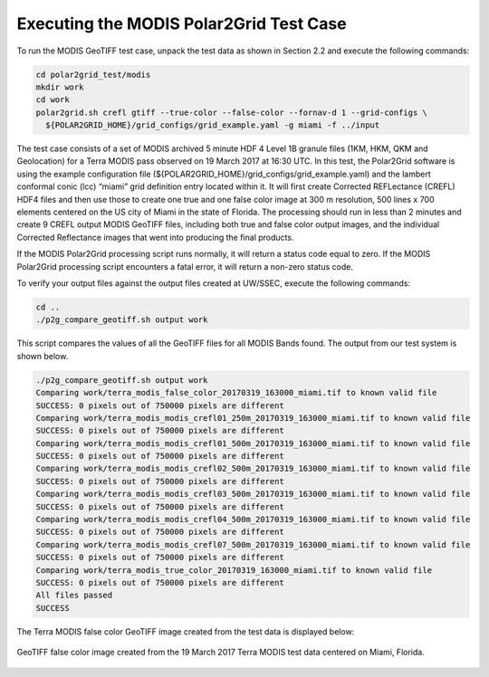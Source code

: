 Executing the MODIS Polar2Grid Test Case
----------------------------------------

To run the MODIS GeoTIFF test case, unpack the test data as
shown in Section 2.2 and execute the following commands:

.. code-block:: bash

    cd polar2grid_test/modis
    mkdir work
    cd work
    polar2grid.sh crefl gtiff --true-color --false-color --fornav-d 1 --grid-configs \
      ${POLAR2GRID_HOME}/grid_configs/grid_example.yaml -g miami -f ../input

The test case consists of a set of MODIS archived 5 minute HDF 4 Level 1B
granule files (1KM, HKM, QKM and Geolocation) for a Terra MODIS
pass observed on 19 March 2017 at 16:30 UTC. In this test, 
the Polar2Grid software is using the example configuration file 
(${POLAR2GRID_HOME}/grid_configs/grid_example.yaml) and the lambert
conformal conic (lcc) “miami” grid definition entry located 
within it. It will first create Corrected REFLectance (CREFL) HDF4 files
and then use those to create one true and one false color image at 
300 m resolution, 500 lines x 700 elements centered on the US city of 
Miami in the state of Florida. The processing should run in less than 
2 minutes and create 9 CREFL output MODIS GeoTIFF files, including 
both true and false color output images, and the individual Corrected 
Reflectance images that went into producing the final products. 

If the MODIS Polar2Grid processing script runs normally, it will return 
a status code equal to zero. If the MODIS Polar2Grid processing script 
encounters a fatal error, it will return a non-zero status code.

To verify your output files against the output files created at 
UW/SSEC, execute the following commands:


.. code-block:: bash

    cd ..
    ./p2g_compare_geotiff.sh output work

This script compares the values of all the GeoTIFF files for all 
MODIS Bands found. The output from our test system is shown below. 

.. code-block:: bash

    ./p2g_compare_geotiff.sh output work
    Comparing work/terra_modis_false_color_20170319_163000_miami.tif to known valid file
    SUCCESS: 0 pixels out of 750000 pixels are different
    Comparing work/terra_modis_modis_crefl01_250m_20170319_163000_miami.tif to known valid file
    SUCCESS: 0 pixels out of 750000 pixels are different
    Comparing work/terra_modis_modis_crefl01_500m_20170319_163000_miami.tif to known valid file
    SUCCESS: 0 pixels out of 750000 pixels are different
    Comparing work/terra_modis_modis_crefl02_500m_20170319_163000_miami.tif to known valid file
    SUCCESS: 0 pixels out of 750000 pixels are different
    Comparing work/terra_modis_modis_crefl03_500m_20170319_163000_miami.tif to known valid file
    SUCCESS: 0 pixels out of 750000 pixels are different
    Comparing work/terra_modis_modis_crefl04_500m_20170319_163000_miami.tif to known valid file
    SUCCESS: 0 pixels out of 750000 pixels are different
    Comparing work/terra_modis_modis_crefl07_500m_20170319_163000_miami.tif to known valid file
    SUCCESS: 0 pixels out of 750000 pixels are different
    Comparing work/terra_modis_true_color_20170319_163000_miami.tif to known valid file
    SUCCESS: 0 pixels out of 750000 pixels are different
    All files passed
    SUCCESS

The Terra MODIS false color GeoTIFF image created from the test data 
is displayed below:

.. figure:: ../_static/example_images/terra_modis_false_color_20170319_163000_miami.jpg
    :width: 100%
    :align: center

    GeoTIFF false color image created from the 19 March 2017 Terra MODIS test data centered on Miami, Florida.
